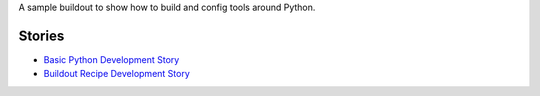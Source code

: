 A sample buildout to show how to build and config tools 
around Python.

Stories
-------

- `Basic Python Development Story <python-basic.rst>`_
- `Buildout Recipe Development Story <buildout-recipe.rst>`_
